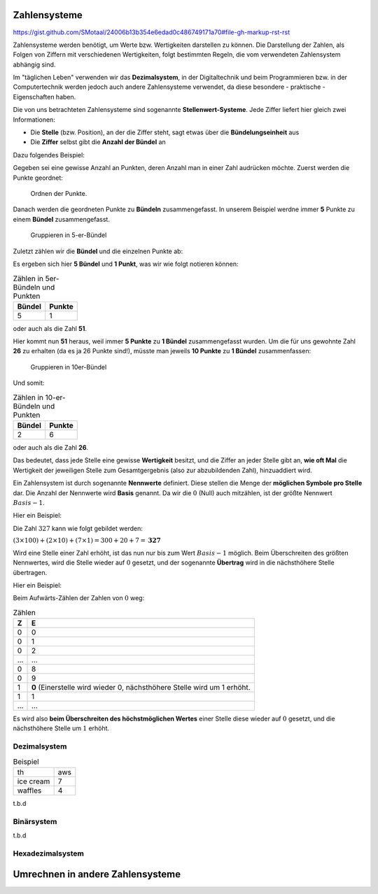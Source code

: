 *************
Zahlensysteme
*************

https://gist.github.com/SMotaal/24006b13b354e6edad0c486749171a70#file-gh-markup-rst-rst

Zahlensysteme werden benötigt, um Werte bzw. Wertigkeiten darstellen zu können.
Die Darstellung der Zahlen, als Folgen von Ziffern mit verschiedenen Wertigkeiten, folgt bestimmten Regeln, die vom verwendeten Zahlensystem abhängig sind.

Im "täglichen Leben" verwenden wir das **Dezimalsystem**, in der Digitaltechnik und beim Programmieren bzw. in der Computertechnik werden jedoch auch andere Zahlensysteme verwendet, da diese besondere - praktische - Eigenschaften haben.

Die von uns betrachteten Zahlensysteme sind sogenannte **Stellenwert-Systeme**. Jede Ziffer liefert hier gleich zwei Informationen:

* Die **Stelle** (bzw. Position), an der die Ziffer steht, sagt etwas über die **Bündelungseinheit** aus
* Die **Ziffer** selbst gibt die **Anzahl der Bündel** an

Dazu folgendes Beispiel:

Gegeben sei eine gewisse Anzahl an Punkten, deren Anzahl man in einer Zahl audrücken möchte. Zuerst werden die Punkte geordnet:


.. figure:: images/numbersystems-01.svg
   :class: with-border

   Ordnen der Punkte.

Danach werden die geordneten Punkte zu **Bündeln** zusammengefasst. In unserem Beispiel werdne immer **5** Punkte zu einem **Bündel** zusammengefasst.

.. figure:: images/numbersystems-02.svg
   :class: with-border

   Gruppieren in 5-er-Bündel

Zuletzt zählen wir die **Bündel** und die einzelnen Punkte ab:

Es ergeben sich hier **5 Bündel** und **1 Punkt**, was wir wie folgt notieren können:

.. csv-table:: Zählen in 5er-Bündeln und Punkten
   :quote: "
	   
	   **Bündel**,**Punkte**
	   5,1

oder auch als die Zahl **51**.

Hier kommt nun **51** heraus, weil immer **5 Punkte** zu **1 Bündel** zusammengefasst wurden. Um die für uns gewohnte Zahl **26** zu erhalten (da es ja 26 Punkte sind!), müsste man jeweils **10 Punkte** zu **1 Bündel** zusammenfassen:

.. figure:: images/numbersystems-03.svg

   Gruppieren in 10er-Bündel

Und somit:

.. csv-table:: Zählen in 10-er-Bündeln und Punkten
   :quote: "
	   
	   **Bündel**,**Punkte**
	   2,6


oder auch als die Zahl **26**.
  
Das bedeutet, dass jede Stelle eine gewisse **Wertigkeit** besitzt, und die Ziffer an jeder Stelle gibt an, **wie oft Mal** die Wertigkeit der jeweiligen Stelle zum Gesamtgergebnis (also zur abzubildenden Zahl), hinzuaddiert wird.

Ein Zahlensystem ist durch sogenannte **Nennwerte** definiert. Diese stellen die Menge der **möglichen Symbole pro Stelle** dar. Die Anzahl der Nennwerte wird **Basis** genannt. Da wir die :math:`0` (Null) auch mitzählen, ist der größte Nennwert :math:`Basis - 1`.


Hier ein Beispiel:

Die Zahl :math:`327` kann wie folgt gebildet werden:

:math:`(3 \times 100) + (2 \times 10) + (7 \times 1) =300+20+7 = \boldsymbol{327}`


Wird eine Stelle einer Zahl erhöht, ist das nun nur bis zum Wert :math:`Basis - 1` möglich. Beim Überschreiten des größten Nennwertes, wird die Stelle wieder auf :math:`0` gesetzt, und der sogenannte **Übertrag** wird in die nächsthöhere Stelle übertragen.

Hier ein Beispiel:

Beim Aufwärts-Zählen der Zahlen von :math:`0` weg:

.. csv-table:: Zählen
   :quote: "
	   
	   **Z**,**E**
	   0,0
	   0,1
	   0,2
	   ...,...
	   0,8
	   0,9
	   1,"**0** (Einerstelle wird wieder 0, nächsthöhere Stelle wird um 1 erhöht."
	   1,1
	   ...,...
	   

Es wird also **beim Überschreiten des höchstmöglichen Wertes** einer Stelle diese wieder auf :math:`0` gesetzt, und die nächsthöhere Stelle um
:math:`1` erhöht.
	   


Dezimalsystem
=============

.. csv-table:: Beispiel
	       :quote: "
		       
		       th,aws
		       ice cream,7
		       waffles,4

		    

t.b.d

Binärsystem
===========

t.b.d

Hexadezimalsystem
=================


*********************************
Umrechnen in andere Zahlensysteme
*********************************

